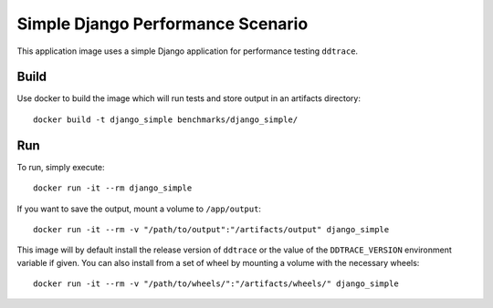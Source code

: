 Simple Django Performance Scenario
==================================

This application image uses a simple Django application for performance testing ``ddtrace``.

Build
-----

Use docker to build the image which will run tests and store output in an artifacts directory::

  docker build -t django_simple benchmarks/django_simple/

Run
---

To run, simply execute::

  docker run -it --rm django_simple

If you want to save the output, mount a volume to ``/app/output``::

  docker run -it --rm -v "/path/to/output":"/artifacts/output" django_simple

This image will by default install the release version of ``ddtrace`` or the value of the ``DDTRACE_VERSION`` environment variable if given. You can also install from a set of wheel by mounting a volume with the necessary wheels::

  docker run -it --rm -v "/path/to/wheels/":"/artifacts/wheels/" django_simple
